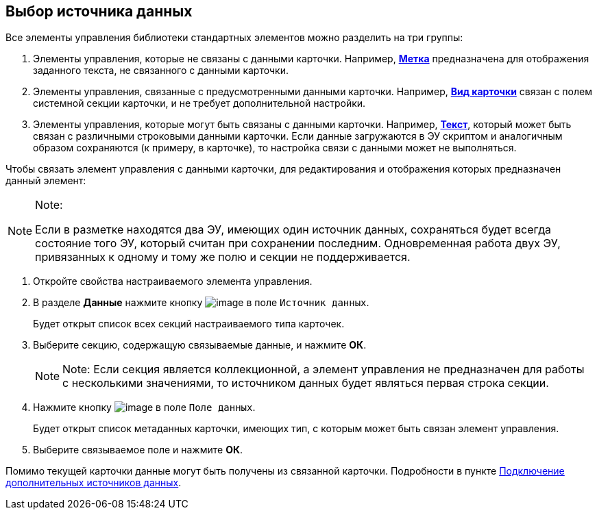 
== Выбор источника данных

Все элементы управления библиотеки стандартных элементов можно разделить на три группы:

. Элементы управления, которые не связаны с данными карточки. Например, xref:Control_label.adoc[[.ph .uicontrol]*Метка*] предназначена для отображения заданного текста, не связанного с данными карточки.
. Элементы управления, связанные с предусмотренными данными карточки. Например, xref:Control_cardnode.adoc[[.ph .uicontrol]*Вид карточки*] связан с полем системной секции карточки, и не требует дополнительной настройки.
. Элементы управления, которые могут быть связаны с данными карточки. Например, xref:Control_textarea.adoc[[.ph .uicontrol]*Текст*], который может быть связан с различными строковыми данными карточки. Если данные загружаются в ЭУ скриптом и аналогичным образом сохраняются (к примеру, в карточке), то настройка связи с данными может не выполняться.

Чтобы связать элемент управления с данными карточки, для редактирования и отображения которых предназначен данный элемент:

[NOTE]
====
[.note__title]#Note:#

Если в разметке находятся два ЭУ, имеющих один источник данных, сохраняться будет всегда состояние того ЭУ, который считан при сохранении последним. Одновременная работа двух ЭУ, привязанных к одному и тому же полю и секции не поддерживается.
====

. [.ph .cmd]#Откройте свойства настраиваемого элемента управления.#
. [.ph .cmd]#В разделе [.keyword .wintitle]*Данные* нажмите кнопку image:buttons/bt_dots.png[image] в поле [.kbd .ph .userinput]`Источник данных`.#
+
Будет открыт список всех секций настраиваемого типа карточек.
. [.ph .cmd]#Выберите секцию, содержащую связываемые данные, и нажмите [.ph .uicontrol]*ОК*.#
+
[NOTE]
====
[.note__title]#Note:# Если секция является коллекционной, а элемент управления не предназначен для работы с несколькими значениями, то источником данных будет являться первая строка секции.
====
. [.ph .cmd]#Нажмите кнопку image:buttons/bt_dots.png[image] в поле [.kbd .ph .userinput]`Поле данных`.#
+
Будет открыт список метаданных карточки, имеющих тип, с которым может быть связан элемент управления.
. [.ph .cmd]#Выберите связываемое поле и нажмите [.ph .uicontrol]*ОК*.#

[[task_n1v_tyn_mx__postreq_wnd_y4v_nkb]]
Помимо текущей карточки данные могут быть получены из связанной карточки. Подробности в пункте xref:AddExtendedDataSource.adoc[Подключение дополнительных источников данных].

